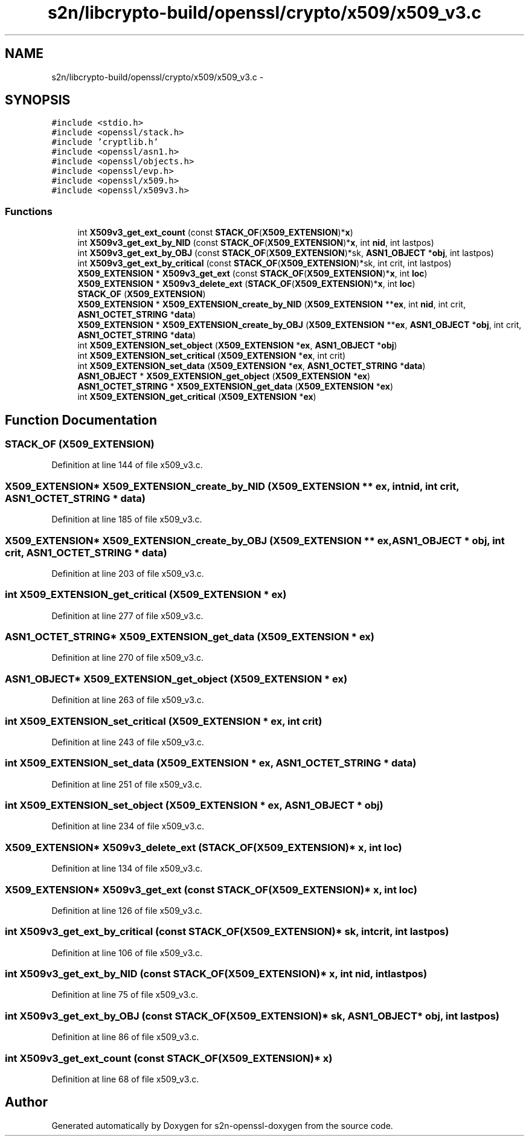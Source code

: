 .TH "s2n/libcrypto-build/openssl/crypto/x509/x509_v3.c" 3 "Thu Jun 30 2016" "s2n-openssl-doxygen" \" -*- nroff -*-
.ad l
.nh
.SH NAME
s2n/libcrypto-build/openssl/crypto/x509/x509_v3.c \- 
.SH SYNOPSIS
.br
.PP
\fC#include <stdio\&.h>\fP
.br
\fC#include <openssl/stack\&.h>\fP
.br
\fC#include 'cryptlib\&.h'\fP
.br
\fC#include <openssl/asn1\&.h>\fP
.br
\fC#include <openssl/objects\&.h>\fP
.br
\fC#include <openssl/evp\&.h>\fP
.br
\fC#include <openssl/x509\&.h>\fP
.br
\fC#include <openssl/x509v3\&.h>\fP
.br

.SS "Functions"

.in +1c
.ti -1c
.RI "int \fBX509v3_get_ext_count\fP (const \fBSTACK_OF\fP(\fBX509_EXTENSION\fP)*\fBx\fP)"
.br
.ti -1c
.RI "int \fBX509v3_get_ext_by_NID\fP (const \fBSTACK_OF\fP(\fBX509_EXTENSION\fP)*\fBx\fP, int \fBnid\fP, int lastpos)"
.br
.ti -1c
.RI "int \fBX509v3_get_ext_by_OBJ\fP (const \fBSTACK_OF\fP(\fBX509_EXTENSION\fP)*sk, \fBASN1_OBJECT\fP *\fBobj\fP, int lastpos)"
.br
.ti -1c
.RI "int \fBX509v3_get_ext_by_critical\fP (const \fBSTACK_OF\fP(\fBX509_EXTENSION\fP)*sk, int crit, int lastpos)"
.br
.ti -1c
.RI "\fBX509_EXTENSION\fP * \fBX509v3_get_ext\fP (const \fBSTACK_OF\fP(\fBX509_EXTENSION\fP)*\fBx\fP, int \fBloc\fP)"
.br
.ti -1c
.RI "\fBX509_EXTENSION\fP * \fBX509v3_delete_ext\fP (\fBSTACK_OF\fP(\fBX509_EXTENSION\fP)*\fBx\fP, int \fBloc\fP)"
.br
.ti -1c
.RI "\fBSTACK_OF\fP (\fBX509_EXTENSION\fP)"
.br
.ti -1c
.RI "\fBX509_EXTENSION\fP * \fBX509_EXTENSION_create_by_NID\fP (\fBX509_EXTENSION\fP **\fBex\fP, int \fBnid\fP, int crit, \fBASN1_OCTET_STRING\fP *\fBdata\fP)"
.br
.ti -1c
.RI "\fBX509_EXTENSION\fP * \fBX509_EXTENSION_create_by_OBJ\fP (\fBX509_EXTENSION\fP **\fBex\fP, \fBASN1_OBJECT\fP *\fBobj\fP, int crit, \fBASN1_OCTET_STRING\fP *\fBdata\fP)"
.br
.ti -1c
.RI "int \fBX509_EXTENSION_set_object\fP (\fBX509_EXTENSION\fP *\fBex\fP, \fBASN1_OBJECT\fP *\fBobj\fP)"
.br
.ti -1c
.RI "int \fBX509_EXTENSION_set_critical\fP (\fBX509_EXTENSION\fP *\fBex\fP, int crit)"
.br
.ti -1c
.RI "int \fBX509_EXTENSION_set_data\fP (\fBX509_EXTENSION\fP *\fBex\fP, \fBASN1_OCTET_STRING\fP *\fBdata\fP)"
.br
.ti -1c
.RI "\fBASN1_OBJECT\fP * \fBX509_EXTENSION_get_object\fP (\fBX509_EXTENSION\fP *\fBex\fP)"
.br
.ti -1c
.RI "\fBASN1_OCTET_STRING\fP * \fBX509_EXTENSION_get_data\fP (\fBX509_EXTENSION\fP *\fBex\fP)"
.br
.ti -1c
.RI "int \fBX509_EXTENSION_get_critical\fP (\fBX509_EXTENSION\fP *\fBex\fP)"
.br
.in -1c
.SH "Function Documentation"
.PP 
.SS "STACK_OF (\fBX509_EXTENSION\fP)"

.PP
Definition at line 144 of file x509_v3\&.c\&.
.SS "\fBX509_EXTENSION\fP* X509_EXTENSION_create_by_NID (\fBX509_EXTENSION\fP ** ex, int nid, int crit, \fBASN1_OCTET_STRING\fP * data)"

.PP
Definition at line 185 of file x509_v3\&.c\&.
.SS "\fBX509_EXTENSION\fP* X509_EXTENSION_create_by_OBJ (\fBX509_EXTENSION\fP ** ex, \fBASN1_OBJECT\fP * obj, int crit, \fBASN1_OCTET_STRING\fP * data)"

.PP
Definition at line 203 of file x509_v3\&.c\&.
.SS "int X509_EXTENSION_get_critical (\fBX509_EXTENSION\fP * ex)"

.PP
Definition at line 277 of file x509_v3\&.c\&.
.SS "\fBASN1_OCTET_STRING\fP* X509_EXTENSION_get_data (\fBX509_EXTENSION\fP * ex)"

.PP
Definition at line 270 of file x509_v3\&.c\&.
.SS "\fBASN1_OBJECT\fP* X509_EXTENSION_get_object (\fBX509_EXTENSION\fP * ex)"

.PP
Definition at line 263 of file x509_v3\&.c\&.
.SS "int X509_EXTENSION_set_critical (\fBX509_EXTENSION\fP * ex, int crit)"

.PP
Definition at line 243 of file x509_v3\&.c\&.
.SS "int X509_EXTENSION_set_data (\fBX509_EXTENSION\fP * ex, \fBASN1_OCTET_STRING\fP * data)"

.PP
Definition at line 251 of file x509_v3\&.c\&.
.SS "int X509_EXTENSION_set_object (\fBX509_EXTENSION\fP * ex, \fBASN1_OBJECT\fP * obj)"

.PP
Definition at line 234 of file x509_v3\&.c\&.
.SS "\fBX509_EXTENSION\fP* X509v3_delete_ext (\fBSTACK_OF\fP(\fBX509_EXTENSION\fP)* x, int loc)"

.PP
Definition at line 134 of file x509_v3\&.c\&.
.SS "\fBX509_EXTENSION\fP* X509v3_get_ext (const \fBSTACK_OF\fP(\fBX509_EXTENSION\fP)* x, int loc)"

.PP
Definition at line 126 of file x509_v3\&.c\&.
.SS "int X509v3_get_ext_by_critical (const \fBSTACK_OF\fP(\fBX509_EXTENSION\fP)* sk, int crit, int lastpos)"

.PP
Definition at line 106 of file x509_v3\&.c\&.
.SS "int X509v3_get_ext_by_NID (const \fBSTACK_OF\fP(\fBX509_EXTENSION\fP)* x, int nid, int lastpos)"

.PP
Definition at line 75 of file x509_v3\&.c\&.
.SS "int X509v3_get_ext_by_OBJ (const \fBSTACK_OF\fP(\fBX509_EXTENSION\fP)* sk, \fBASN1_OBJECT\fP * obj, int lastpos)"

.PP
Definition at line 86 of file x509_v3\&.c\&.
.SS "int X509v3_get_ext_count (const \fBSTACK_OF\fP(\fBX509_EXTENSION\fP)* x)"

.PP
Definition at line 68 of file x509_v3\&.c\&.
.SH "Author"
.PP 
Generated automatically by Doxygen for s2n-openssl-doxygen from the source code\&.
